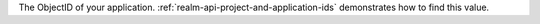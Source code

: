 The ObjectID of your application. :ref:`realm-api-project-and-application-ids` demonstrates how to find this value.